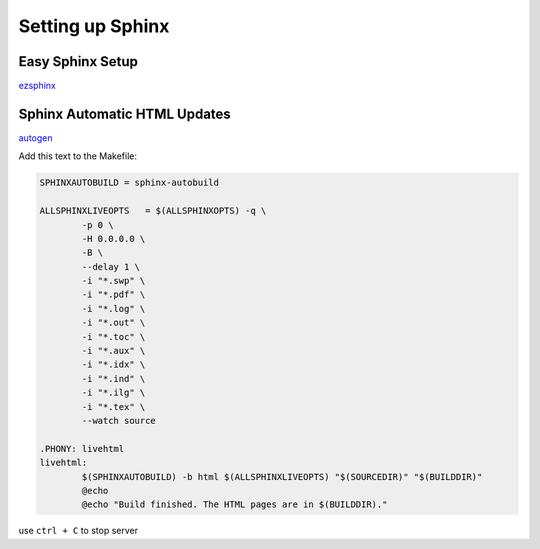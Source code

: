 *****************
Setting up Sphinx
*****************

Easy Sphinx Setup
=================

`ezsphinx`_ 

.. _ezsphinx: https://docs.readthedocs.io/en/latest/intro/getting-started-with-sphinx.html

Sphinx Automatic HTML Updates
=============================

`autogen`_ 

.. _autogen: https://sublime-and-sphinx-guide.readthedocs.io/en/latest/build.html

Add this text to the Makefile:

.. code-block:: python

	SPHINXAUTOBUILD = sphinx-autobuild

	ALLSPHINXLIVEOPTS   = $(ALLSPHINXOPTS) -q \
		-p 0 \
		-H 0.0.0.0 \
		-B \
		--delay 1 \
		-i "*.swp" \
		-i "*.pdf" \
		-i "*.log" \
		-i "*.out" \
		-i "*.toc" \
		-i "*.aux" \
		-i "*.idx" \
		-i "*.ind" \
		-i "*.ilg" \
		-i "*.tex" \
		--watch source

	.PHONY: livehtml
	livehtml:
		$(SPHINXAUTOBUILD) -b html $(ALLSPHINXLIVEOPTS) "$(SOURCEDIR)" "$(BUILDDIR)"
		@echo
		@echo "Build finished. The HTML pages are in $(BUILDDIR)."

use ``ctrl + C`` to stop server